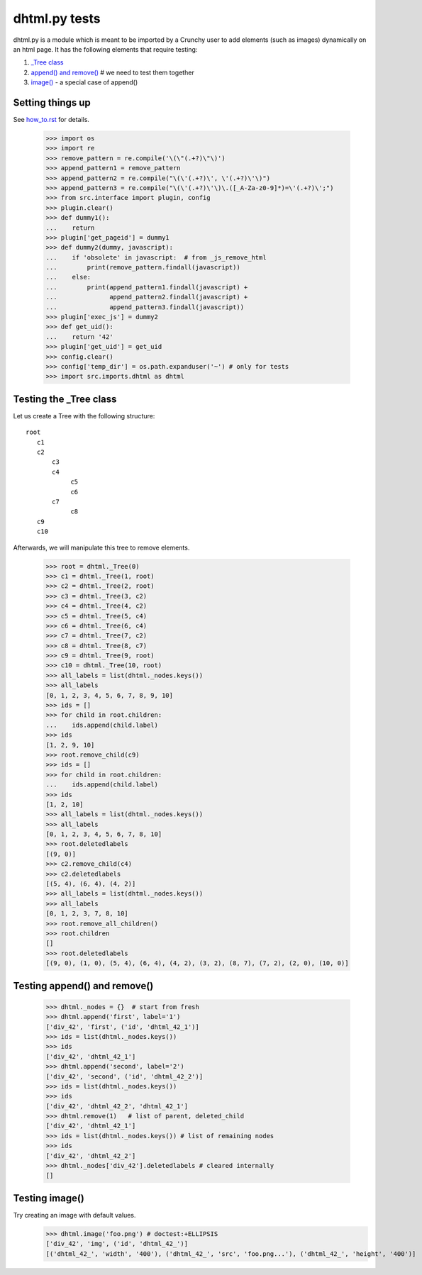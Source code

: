 dhtml.py tests
================

dhtml.py is a module which is meant to be imported by a Crunchy user
to add elements (such as images) dynamically on an html page.
It has the following elements that require testing:

#. `\_Tree class`_
#. `append() and remove()`_  # we need to test them together
#. `image()`_ - a special case of append()


Setting things up
--------------------

See how_to.rst_ for details.

.. _how_to.rst: how_to.rst

    >>> import os
    >>> import re
    >>> remove_pattern = re.compile('\(\"(.+?)\"\)')
    >>> append_pattern1 = remove_pattern  
    >>> append_pattern2 = re.compile("\(\'(.+?)\', \'(.+?)\'\)")
    >>> append_pattern3 = re.compile("\(\'(.+?)\'\)\.([_A-Za-z0-9]*)=\'(.+?)\';")
    >>> from src.interface import plugin, config
    >>> plugin.clear()
    >>> def dummy1():
    ...    return
    >>> plugin['get_pageid'] = dummy1
    >>> def dummy2(dummy, javascript):
    ...    if 'obsolete' in javascript:  # from _js_remove_html
    ...        print(remove_pattern.findall(javascript))
    ...    else:
    ...        print(append_pattern1.findall(javascript) + 
    ...              append_pattern2.findall(javascript) +
    ...              append_pattern3.findall(javascript))
    >>> plugin['exec_js'] = dummy2
    >>> def get_uid():
    ...    return '42'
    >>> plugin['get_uid'] = get_uid
    >>> config.clear()
    >>> config['temp_dir'] = os.path.expanduser('~') # only for tests
    >>> import src.imports.dhtml as dhtml

.. _\_Tree class:

Testing the _Tree class
------------------------

Let us create a Tree with the following structure::

  root
     c1
     c2
         c3
         c4
              c5
              c6
         c7
              c8
     c9
     c10

Afterwards, we will manipulate this tree to remove elements.

    >>> root = dhtml._Tree(0)
    >>> c1 = dhtml._Tree(1, root)
    >>> c2 = dhtml._Tree(2, root)
    >>> c3 = dhtml._Tree(3, c2)
    >>> c4 = dhtml._Tree(4, c2)
    >>> c5 = dhtml._Tree(5, c4)
    >>> c6 = dhtml._Tree(6, c4)
    >>> c7 = dhtml._Tree(7, c2)
    >>> c8 = dhtml._Tree(8, c7)
    >>> c9 = dhtml._Tree(9, root)
    >>> c10 = dhtml._Tree(10, root)
    >>> all_labels = list(dhtml._nodes.keys())
    >>> all_labels
    [0, 1, 2, 3, 4, 5, 6, 7, 8, 9, 10]
    >>> ids = []
    >>> for child in root.children:
    ...    ids.append(child.label)
    >>> ids
    [1, 2, 9, 10]
    >>> root.remove_child(c9)
    >>> ids = []
    >>> for child in root.children:
    ...    ids.append(child.label)
    >>> ids
    [1, 2, 10]
    >>> all_labels = list(dhtml._nodes.keys())
    >>> all_labels
    [0, 1, 2, 3, 4, 5, 6, 7, 8, 10]
    >>> root.deletedlabels
    [(9, 0)]
    >>> c2.remove_child(c4)
    >>> c2.deletedlabels
    [(5, 4), (6, 4), (4, 2)]
    >>> all_labels = list(dhtml._nodes.keys())
    >>> all_labels
    [0, 1, 2, 3, 7, 8, 10]
    >>> root.remove_all_children()
    >>> root.children
    []
    >>> root.deletedlabels
    [(9, 0), (1, 0), (5, 4), (6, 4), (4, 2), (3, 2), (8, 7), (7, 2), (2, 0), (10, 0)]
    
.. _append() and remove():

Testing append() and remove()
--------------------------------
    
    >>> dhtml._nodes = {}  # start from fresh
    >>> dhtml.append('first', label='1')
    ['div_42', 'first', ('id', 'dhtml_42_1')]
    >>> ids = list(dhtml._nodes.keys())
    >>> ids
    ['div_42', 'dhtml_42_1']
    >>> dhtml.append('second', label='2')
    ['div_42', 'second', ('id', 'dhtml_42_2')]
    >>> ids = list(dhtml._nodes.keys())
    >>> ids
    ['div_42', 'dhtml_42_2', 'dhtml_42_1']
    >>> dhtml.remove(1)   # list of parent, deleted_child
    ['div_42', 'dhtml_42_1']
    >>> ids = list(dhtml._nodes.keys()) # list of remaining nodes
    >>> ids
    ['div_42', 'dhtml_42_2']
    >>> dhtml._nodes['div_42'].deletedlabels # cleared internally
    []

.. _image():

Testing image()
------------------

Try creating an image with default values.
    >>> dhtml.image('foo.png') # doctest:+ELLIPSIS
    ['div_42', 'img', ('id', 'dhtml_42_')]
    [('dhtml_42_', 'width', '400'), ('dhtml_42_', 'src', 'foo.png...'), ('dhtml_42_', 'height', '400')]
    

